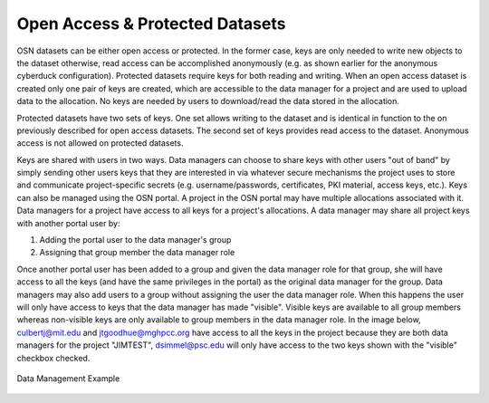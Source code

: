 Open Access & Protected Datasets
================================

OSN datasets can be either open access or protected. In the former case, keys are only needed to write
new objects to the dataset otherwise, read access can be accomplished anonymously
(e.g. as shown earlier for the anonymous cyberduck configuration).
Protected datasets require keys for both reading and writing.
When an open access dataset is created only one pair of keys are created, which are accessible
to the data manager for a project and are used to upload data to the allocation.
No keys are needed by users to download/read the data stored in the allocation.

Protected datasets have two sets of keys.
One set allows writing to the dataset and is identical in function to the on previously described for open access datasets.
The second set of keys provides read access to the dataset.
Anonymous access is not allowed on protected datasets.

Keys are shared with users in two ways.
Data managers can choose to share keys with other users "out of band" by simply sending
other users keys that they are interested in via whatever secure mechanisms the project
uses to store and communicate project-specific secrets
(e.g. username/passwords, certificates, PKI material, access keys, etc.).
Keys can also be managed using the OSN portal.
A project in the OSN portal may have multiple allocations associated with it.
Data managers for a project have access to all keys for a project's allocations.
A data manager may share all project keys with another portal user by:

1. Adding the portal user to the data manager's group
2. Assigning that group member the data manager role

Once another portal user has been added to a group and given the data manager role for that group,
she will have access to all the keys (and have the same privileges in the portal) as the original data manager for the group.
Data managers may also add users to a group without assigning the user the data manager role.
When this happens the user will only have access to keys that the data manager has made "visible".
Visible keys are available to all group members whereas non-visible keys are only available to
group members in the data manager role.
In the image below, culbertj@mit.edu and jtgoodhue@mghpcc.org have access to all the keys in the
project because they are both data managers for the project "JIMTEST", dsimmel@psc.edu will only
have access to the two keys shown with the "visible" checkbox checked.


.. figure:: images/osn-data-management.png
  :width: 600
  :align: center
  :alt: Data Management Example

  Data Management Example
